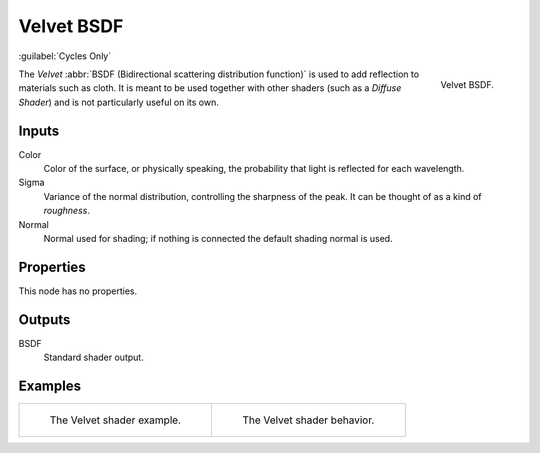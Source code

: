 .. _bpy.types.ShaderNodeBsdfVelvet:

***********
Velvet BSDF
***********

:guilabel:`Cycles Only`

.. figure:: /images/render_shader-nodes_shader_velvet_node.png
   :align: right

   Velvet BSDF.

The *Velvet* :abbr:`BSDF (Bidirectional scattering distribution function)`
is used to add reflection to materials such as cloth.
It is meant to be used together with other shaders (such as a *Diffuse Shader*)
and is not particularly useful on its own.


Inputs
======

Color
   Color of the surface, or physically speaking, the probability that light is reflected for each wavelength.
Sigma
   Variance of the normal distribution,
   controlling the sharpness of the peak. It can be thought of as a kind of *roughness*.
Normal
   Normal used for shading; if nothing is connected the default shading normal is used.


Properties
==========

This node has no properties.


Outputs
=======

BSDF
   Standard shader output.


Examples
========

.. list-table::
   :widths: auto

   * - .. figure:: /images/render_shader-nodes_shader_velvet_example.jpg

          The Velvet shader example.

     - .. figure:: /images/render_shader-nodes_shader_velvet_behavior.svg
          :width: 308px

          The Velvet shader behavior.
